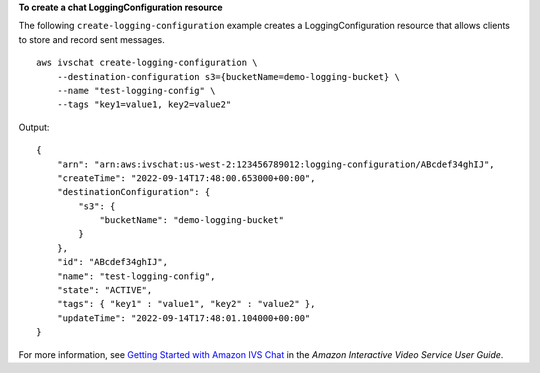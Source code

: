 **To create a chat LoggingConfiguration resource**

The following ``create-logging-configuration`` example creates a LoggingConfiguration resource that allows clients to store and record sent messages. ::

    aws ivschat create-logging-configuration \
        --destination-configuration s3={bucketName=demo-logging-bucket} \
        --name "test-logging-config" \
        --tags "key1=value1, key2=value2"


Output::

    {
        "arn": "arn:aws:ivschat:us-west-2:123456789012:logging-configuration/ABcdef34ghIJ",
        "createTime": "2022-09-14T17:48:00.653000+00:00",
        "destinationConfiguration": {
            "s3": {
                "bucketName": "demo-logging-bucket"
            }
        },
        "id": "ABcdef34ghIJ",
        "name": "test-logging-config",
        "state": "ACTIVE",
        "tags": { "key1" : "value1", "key2" : "value2" },
        "updateTime": "2022-09-14T17:48:01.104000+00:00"
    }

For more information, see `Getting Started with Amazon IVS Chat <https://docs.aws.amazon.com/ivs/latest/userguide/getting-started-chat.html>`__ in the *Amazon Interactive Video Service User Guide*.
